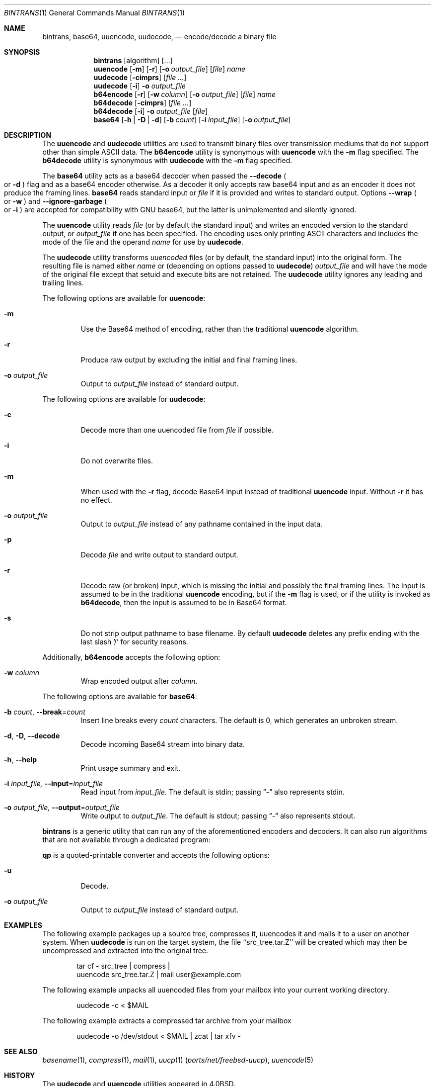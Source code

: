 .\" Copyright (c) 1980, 1990, 1993
.\"	The Regents of the University of California.  All rights reserved.
.\"
.\" Redistribution and use in source and binary forms, with or without
.\" modification, are permitted provided that the following conditions
.\" are met:
.\" 1. Redistributions of source code must retain the above copyright
.\"    notice, this list of conditions and the following disclaimer.
.\" 2. Redistributions in binary form must reproduce the above copyright
.\"    notice, this list of conditions and the following disclaimer in the
.\"    documentation and/or other materials provided with the distribution.
.\" 3. Neither the name of the University nor the names of its contributors
.\"    may be used to endorse or promote products derived from this software
.\"    without specific prior written permission.
.\"
.\" THIS SOFTWARE IS PROVIDED BY THE REGENTS AND CONTRIBUTORS ``AS IS'' AND
.\" ANY EXPRESS OR IMPLIED WARRANTIES, INCLUDING, BUT NOT LIMITED TO, THE
.\" IMPLIED WARRANTIES OF MERCHANTABILITY AND FITNESS FOR A PARTICULAR PURPOSE
.\" ARE DISCLAIMED.  IN NO EVENT SHALL THE REGENTS OR CONTRIBUTORS BE LIABLE
.\" FOR ANY DIRECT, INDIRECT, INCIDENTAL, SPECIAL, EXEMPLARY, OR CONSEQUENTIAL
.\" DAMAGES (INCLUDING, BUT NOT LIMITED TO, PROCUREMENT OF SUBSTITUTE GOODS
.\" OR SERVICES; LOSS OF USE, DATA, OR PROFITS; OR BUSINESS INTERRUPTION)
.\" HOWEVER CAUSED AND ON ANY THEORY OF LIABILITY, WHETHER IN CONTRACT, STRICT
.\" LIABILITY, OR TORT (INCLUDING NEGLIGENCE OR OTHERWISE) ARISING IN ANY WAY
.\" OUT OF THE USE OF THIS SOFTWARE, EVEN IF ADVISED OF THE POSSIBILITY OF
.\" SUCH DAMAGE.
.\"
.\"     From: @(#)uuencode.1	8.1 (Berkeley) 6/6/93
.\" $FreeBSD$
.\"
.Dd April 18, 2022
.Dt BINTRANS 1
.Os
.Sh NAME
.Nm bintrans ,
.Nm base64 ,
.Nm uuencode ,
.Nm uudecode ,
.\" .Nm b64encode ,
.\" .Nm b64decode
.Nd encode/decode a binary file
.Sh SYNOPSIS
.Nm
.Op algorithm
.Op ...
.Nm uuencode
.Op Fl m
.Op Fl r
.Op Fl o Ar output_file
.Op Ar file
.Ar name
.Nm uudecode
.Op Fl cimprs
.Op Ar
.Nm uudecode
.Op Fl i
.Fl o Ar output_file
.Nm b64encode
.Op Fl r
.Op Fl w Ar column
.Op Fl o Ar output_file
.Op Ar file
.Ar name
.Nm b64decode
.Op Fl cimprs
.Op Ar
.Nm b64decode
.Op Fl i
.Fl o Ar output_file
.Op Ar file
.Nm base64
.\" .Op Fl d
.\" .Op Fl w Ar column
.\" .Op Ar file
.Op Fl h | Fl D | Fl d
.Op Fl b Ar count
.Op Fl i Ar input_file
.Op Fl o Ar output_file
.Sh DESCRIPTION
The
.Nm uuencode
and
.Nm uudecode
utilities are used to transmit binary files over transmission mediums
that do not support other than simple
.Tn ASCII
data.
The
.Nm b64encode
utility is synonymous with
.Nm uuencode
with the
.Fl m
flag specified.
The
.Nm b64decode
utility is synonymous with
.Nm uudecode
with the
.Fl m
flag specified.
.Pp
The
.Nm base64
utility acts as a base64 decoder when passed the
.Fl -decode
.Po or
.Fl d
.Pc
flag and as a base64 encoder otherwise.
As a decoder it only accepts raw base64 input
and as an encoder it does not produce the framing lines.
.Nm base64
reads standard input or
.Ar file
if it is provided and writes to standard output.
Options
.Fl -wrap
.Po or
.Fl w
.Pc
and
.Fl -ignore-garbage
.Po or
.Fl i
.Pc
are accepted for compatibility with GNU base64,
but the latter is unimplemented and silently ignored.
.Pp
The
.Nm uuencode
utility reads
.Ar file
(or by default the standard input) and writes an encoded version
to the standard output, or
.Ar output_file
if one has been specified.
The encoding uses only printing
.Tn ASCII
characters and includes the
mode of the file and the operand
.Ar name
for use by
.Nm uudecode .
.Pp
The
.Nm uudecode
utility transforms
.Em uuencoded
files (or by default, the standard input) into the original form.
The resulting file is named either
.Ar name
or (depending on options passed to
.Nm uudecode )
.Ar output_file
and will have the mode of the original file except that setuid
and execute bits are not retained.
The
.Nm uudecode
utility ignores any leading and trailing lines.
.Pp
The following options are available for
.Nm uuencode :
.Bl -tag -width ident
.It Fl m
Use the Base64 method of encoding, rather than the traditional
.Nm uuencode
algorithm.
.It Fl r
Produce raw output by excluding the initial and final framing lines.
.It Fl o Ar output_file
Output to
.Ar output_file
instead of standard output.
.El
.Pp
The following options are available for
.Nm uudecode :
.Bl -tag -width ident
.It Fl c
Decode more than one uuencoded file from
.Ar file
if possible.
.It Fl i
Do not overwrite files.
.It Fl m
When used with the
.Fl r
flag, decode Base64 input instead of traditional
.Nm uuencode
input.
Without
.Fl r
it has no effect.
.It Fl o Ar output_file
Output to
.Ar output_file
instead of any pathname contained in the input data.
.It Fl p
Decode
.Ar file
and write output to standard output.
.It Fl r
Decode raw (or broken) input, which is missing the initial and
possibly the final framing lines.
The input is assumed to be in the traditional
.Nm uuencode
encoding, but if the
.Fl m
flag is used, or if the utility is invoked as
.Nm b64decode ,
then the input is assumed to be in Base64 format.
.It Fl s
Do not strip output pathname to base filename.
By default
.Nm uudecode
deletes any prefix ending with the last slash '/' for security
reasons.
.El
.Pp
Additionally,
.Nm b64encode
accepts the following option:
.Bl -tag -width ident
.It Fl w Ar column
Wrap encoded output after
.Ar column .
.El
.Pp
The following options are available for
.Nm base64 :
.Bl -tag -width ident
.It Fl b Ar count , Fl -break Ns = Ns Ar count
Insert line breaks every
.Ar count
characters.
The default is 0, which generates an unbroken stream.
.It Fl d , Fl D , Fl -decode
Decode incoming Base64 stream into binary data.
.It Fl h , Fl -help
Print usage summary and exit.
.It Fl i Ar input_file, Fl -input Ns = Ns Ar input_file
Read input from
.Ar input_file .
The default is stdin; passing
.Dq -
also represents stdin.
.It Fl o Ar output_file, Fl -output Ns = Ns Ar output_file
Write output to
.Ar output_file .
The default is stdout; passing
.Dq -
also represents stdout.
.El
.Pp
.Nm
is a generic utility that can run
any of the aforementioned encoders and decoders.
It can also run algorithms that are not available
through a dedicated program:
.Pp
.Nm qp
is a quoted-printable converter
and accepts the following options:
.Bl -tag -width ident
.It Fl u
Decode.
.It Fl o Ar output_file
Output to
.Ar output_file
instead of standard output.
.Sh EXAMPLES
The following example packages up a source tree, compresses it,
uuencodes it and mails it to a user on another system.
When
.Nm uudecode
is run on the target system, the file ``src_tree.tar.Z'' will be
created which may then be uncompressed and extracted into the original
tree.
.Pp
.Bd -literal -offset indent -compact
tar cf \- src_tree \&| compress \&|
uuencode src_tree.tar.Z \&| mail user@example.com
.Ed
.Pp
The following example unpacks all uuencoded
files from your mailbox into your current working directory.
.Pp
.Bd -literal -offset indent -compact
uudecode -c < $MAIL
.Ed
.Pp
The following example extracts a compressed tar
archive from your mailbox
.Pp
.Bd -literal -offset indent -compact
uudecode -o /dev/stdout < $MAIL | zcat | tar xfv -
.Ed
.Sh SEE ALSO
.Xr basename 1 ,
.Xr compress 1 ,
.Xr mail 1 ,
.Xr uucp 1 Pq Pa ports/net/freebsd-uucp ,
.Xr uuencode 5
.Sh HISTORY
The
.Nm uudecode
and
.Nm uuencode
utilities appeared in
.Bx 4.0 .
.Sh BUGS
Files encoded using the traditional algorithm are expanded by 35% (3
bytes become 4 plus control information).
